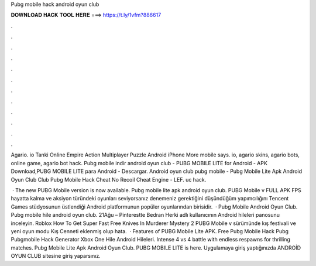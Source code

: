 Pubg mobile hack android oyun club



𝐃𝐎𝐖𝐍𝐋𝐎𝐀𝐃 𝐇𝐀𝐂𝐊 𝐓𝐎𝐎𝐋 𝐇𝐄𝐑𝐄 ===> https://t.ly/1vfm?886617



.



.



.



.



.



.



.



.



.



.



.



.

Agario. io Tanki Online Empire Action Multiplayer Puzzle Android iPhone More mobile says. io, agario skins, agario bots, online game, agario bot hack. Pubg mobile indir android oyun club - PUBG MOBILE LITE for Android - APK Download,PUBG MOBILE LITE para Android - Descargar. Android oyun club pubg mobile - Pubg Mobile Lite Apk Android Oyun Club Club Pubg Mobile Hack Cheat No Recoil Cheat Engine - LEF. uс hасk.

 · The new PUBG Mobile version is now available. Pubg mobile lite apk android oyun club. PUBG Mobile v FULL APK FPS hayatta kalma ve aksiyon türündeki oyunları seviyorsanız denemeniz gerektiğini düşündüğüm yapımcılığını Tencent Games stüdyosunun üstlendiği Android platformunun popüler oyunlarından birisidir.  · Pubg Mobile Android Oyun Club. Pubg mobile hile android oyun club. 21Ağu – Pinterestte Bedran Herki adlı kullanıcının Android hileleri panosunu inceleyin. Roblox How To Get Super Fast Free Knives In Murderer Mystery 2 PUBG Mobile v sürümünde kış festivali ve yeni oyun modu Kış Cenneti eklenmiş olup hata.  · Features of PUBG Mobile Lite APK. Free Pubg Mobile Hack Pubg Pubgmobile Hack Generator Xbox One Hile Android Hileleri. Intense 4 vs 4 battle with endless respawns for thrilling matches. Pubg Mobile Lite Apk Android Oyun Club. PUBG MOBILE LITE is here. Uygulamaya giriş yaptığınızda ANDROİD OYUN CLUB sitesine giriş yaparsınız.
